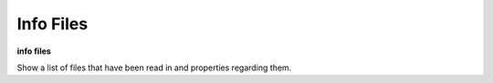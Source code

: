 .. index:: info; files
.. _info_files:

Info Files
------------

**info files**

Show a list of files that have been read in and properties regarding them.

.. seealso::

   :ref:`load`
